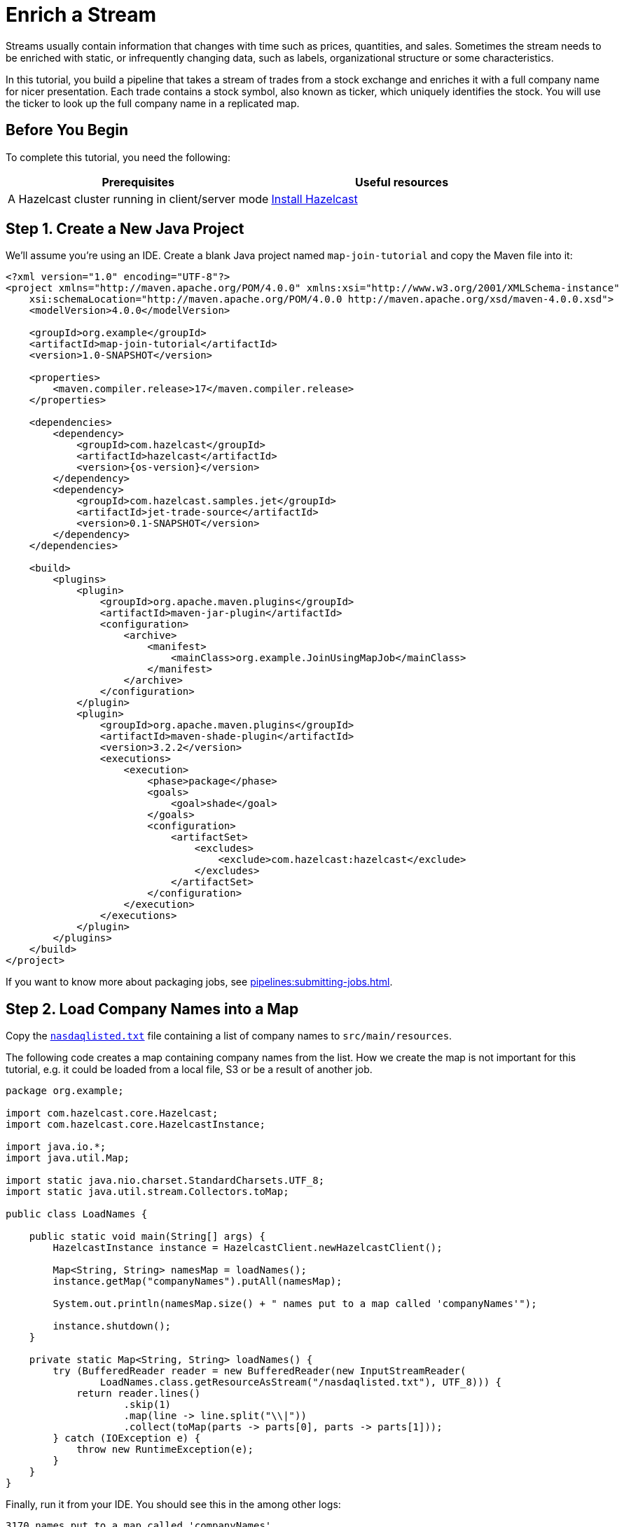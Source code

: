 = Enrich a Stream
:description: In this tutorial, you build a pipeline that takes a stream of trades from a stock exchange and enriches it with a full company name for nicer presentation. Each trade contains a stock symbol, also known as ticker, which uniquely identifies the stock. You will use the ticker to look up the full company name in a replicated map.

Streams usually contain information that changes with time such as prices,
quantities, and sales. Sometimes the stream needs to be enriched with
static, or infrequently changing data, such as labels, organizational
structure or some characteristics.

{description}

== Before You Begin

To complete this tutorial, you need the following:

[cols="1a,1a"]
|===
|Prerequisites|Useful resources

|A Hazelcast cluster running in client/server mode
|xref:getting-started:install-hazelcast.adoc#use-the-binary[Install Hazelcast]
|===

== Step 1. Create a New Java Project

We'll assume you're using an IDE. Create a blank Java project named
`map-join-tutorial` and copy the Maven file into it:

--
[source,xml,subs="attributes+"]
----
<?xml version="1.0" encoding="UTF-8"?>
<project xmlns="http://maven.apache.org/POM/4.0.0" xmlns:xsi="http://www.w3.org/2001/XMLSchema-instance"
    xsi:schemaLocation="http://maven.apache.org/POM/4.0.0 http://maven.apache.org/xsd/maven-4.0.0.xsd">
    <modelVersion>4.0.0</modelVersion>

    <groupId>org.example</groupId>
    <artifactId>map-join-tutorial</artifactId>
    <version>1.0-SNAPSHOT</version>

    <properties>
        <maven.compiler.release>17</maven.compiler.release>
    </properties>

    <dependencies>
        <dependency>
            <groupId>com.hazelcast</groupId>
            <artifactId>hazelcast</artifactId>
            <version>{os-version}</version>
        </dependency>
        <dependency>
            <groupId>com.hazelcast.samples.jet</groupId>
            <artifactId>jet-trade-source</artifactId>
            <version>0.1-SNAPSHOT</version>
        </dependency>
    </dependencies>

    <build>
        <plugins>
            <plugin>
                <groupId>org.apache.maven.plugins</groupId>
                <artifactId>maven-jar-plugin</artifactId>
                <configuration>
                    <archive>
                        <manifest>
                            <mainClass>org.example.JoinUsingMapJob</mainClass>
                        </manifest>
                    </archive>
                </configuration>
            </plugin>
            <plugin>
                <groupId>org.apache.maven.plugins</groupId>
                <artifactId>maven-shade-plugin</artifactId>
                <version>3.2.2</version>
                <executions>
                    <execution>
                        <phase>package</phase>
                        <goals>
                            <goal>shade</goal>
                        </goals>
                        <configuration>
                            <artifactSet>
                                <excludes>
                                    <exclude>com.hazelcast:hazelcast</exclude>
                                </excludes>
                            </artifactSet>
                        </configuration>
                    </execution>
                </executions>
            </plugin>
        </plugins>
    </build>
</project>
----
--

If you want to know more about packaging jobs, see
xref:pipelines:submitting-jobs.adoc[].

== Step 2. Load Company Names into a Map

Copy the link:{attachmentsdir}/nasdaqlisted.txt[`nasdaqlisted.txt`] file containing a
list of company names to `src/main/resources`.

The following code creates a map containing company names from the list.
How we create the map is not important for this tutorial,
e.g. it could be loaded from a local file, S3 or be a result of another
job.

```java
package org.example;

import com.hazelcast.core.Hazelcast;
import com.hazelcast.core.HazelcastInstance;

import java.io.*;
import java.util.Map;

import static java.nio.charset.StandardCharsets.UTF_8;
import static java.util.stream.Collectors.toMap;

public class LoadNames {

    public static void main(String[] args) {
        HazelcastInstance instance = HazelcastClient.newHazelcastClient();

        Map<String, String> namesMap = loadNames();
        instance.getMap("companyNames").putAll(namesMap);

        System.out.println(namesMap.size() + " names put to a map called 'companyNames'");

        instance.shutdown();
    }

    private static Map<String, String> loadNames() {
        try (BufferedReader reader = new BufferedReader(new InputStreamReader(
                LoadNames.class.getResourceAsStream("/nasdaqlisted.txt"), UTF_8))) {
            return reader.lines()
                    .skip(1)
                    .map(line -> line.split("\\|"))
                    .collect(toMap(parts -> parts[0], parts -> parts[1]));
        } catch (IOException e) {
            throw new RuntimeException(e);
        }
    }
}

```

Finally, run it from your IDE. You should see this in the among other logs:

```
3170 names put to a map called 'companyNames'
```

== Step 3. Use the Map to Enrich the Trade Stream

This code takes a dummy source of trade data, enriches the trades with
the company name and finally writes to log.

```java
package org.example;

import com.hazelcast.jet.*;
import com.hazelcast.jet.config.*;
import com.hazelcast.samples.jet.tradesource.*;
import com.hazelcast.jet.pipeline.*;

import static com.hazelcast.jet.datamodel.Tuple4.tuple4;

public class JoinUsingMapJob {

    public static final int TRADES_PER_SEC = 1;

    public static void main(String[] args) {
        Pipeline pipeline = Pipeline.create();

        pipeline.readFrom(TradeSource.tradeStream(TRADES_PER_SEC))
         .withoutTimestamps()
         .mapUsingIMap("companyNames", Trade::getTicker, (trade, name) ->
             tuple4(trade.getTicker(), trade.getQuantity(), trade.getPrice(), name))
         .writeTo(Sinks.logger(tuple -> String.format("%5s quantity=%4d, price=%d (%s)",
             tuple.f0(), tuple.f1(), tuple.f2(), tuple.f3()
         )));

        HazelcastInstance instance = Hazelcast.bootstrappedInstance();
        instance.getJet().newJob(pipeline, new JobConfig().setName("map-join-tutorial"));
        instance.shutdown();
    }

}
```

Submit the job to the Hazelcast cluster

--
```bash
mvn package
bin/hz-cli submit target/map-join-tutorial-1.0-SNAPSHOT.jar
```
--

Now go to the window where you started Jet. Its log output will contain
the output from the pipeline.

If you submit the job before loading the company names you will see
null values.
Once you run the LoadNames class you will immediately see company
names.
This is how you can react to changing data.
You can xref:maintain-cluster:restart-cluster.adoc[restart] the Hazelcast member to start with empty map to try this out.

== Step 4. Clean up

. Cancel the job
+
```bash
bin/hz-cli cancel map-join-tutorial
```

. Shut down the Hazelcast cluster
+
```bash
bin/hz-stop
```

== Next Steps

Learn more about reading data from maps and replicated maps in xref:pipelines:sources-sinks.adoc[].
